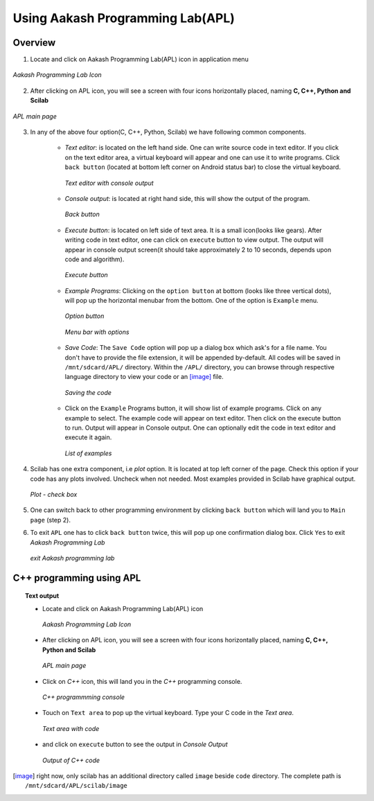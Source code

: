 =================================
Using Aakash Programming Lab(APL)
=================================

Overview
========

1. Locate and click on Aakash Programming Lab(APL) icon in
   application menu

.. figure:: icons/apl.png
   :align: center
   :alt: apl icon
   :width: 50px 
   :height: 50px

   `Aakash Programming Lab Icon`
   
2. After clicking on APL icon, you will see a screen with four icons
   horizontally placed, naming **C, C++, Python and Scilab**

.. figure:: images/apl.png
   :align: center
   :alt: apl main page
   :width: 400px 
   :height: 240px

   `APL main page`
	   
3. In any of the above four option(C, C++, Python, Scilab) we have
   following common components.

    - *Text editor*: is located on the left hand side. One can write
      source code in text editor. If you click on the text editor
      area, a virtual keyboard will appear and one can use it to write
      programs. Click ``back button`` (located at bottom left corner on
      Android status bar) to close the virtual keyboard.

      .. figure:: images/text_area_console_output.png
	 :align: center
	 :alt: text area and output console
	 :width: 400px 
	 :height: 240px

	 `Text editor with console output`
      
    - *Console output*: is located at right hand side, this will show
      the output of the program.

      .. figure:: images/back_button.png
	 :align: center
	 :alt: back button
	 :width: 50px
	 :height: 35px

	 `Back button`

    - *Execute button*: is located on left side of text area. It is a
      small icon(looks like gears). After writing code in text editor,
      one can click on ``execute`` button to view output. The output
      will appear in console output screen(it should take
      approximately 2 to 10 seconds, depends upon code and algorithm).

      .. figure:: images/execute.png
	 :align: center
	 :alt: execute
	 :width: 50px
	 :height: 50px

	 `Execute button`
    
    - *Example Programs*: Clicking on the ``option button`` at bottom
      (looks like three vertical dots), will pop up the horizontal
      menubar from the bottom. One of the option is ``Example`` menu.
      
      .. figure:: images/option_button.png
	 :align: center
	 :alt: option button
	 :width: 50px 
	 :height: 35px
	    
	 `Option button`

      .. figure:: images/horizontal_menubar.png
	 :align: center
	 :alt: horizontal menubar
	 :width: 450px 
	 :height: 35px	
		 
	 `Menu bar with options`
    
    - *Save Code*: The ``Save Code`` option will pop up a dialog box
      which ask's for a file name. You don't have to provide the file
      extension, it will be appended by-default. All codes will be
      saved in ``/mnt/sdcard/APL/`` directory. Within the ``/APL/``
      directory, you can browse through respective language directory
      to view your code or an [image]_ file.

      .. figure:: images/cpp_name_code.png
	 :align: center
	 :alt: horizontal menubar
	 :width: 400px 
	 
	 `Saving the code`	 

    - Click on the ``Example`` Programs button, it will show list of
      example programs. Click on any example to select. The example
      code will appear on text editor. Then click on the execute
      button to run. Output will appear in Console output. One can
      optionally edit the code in text editor and execute it again.

      .. figure:: images/choose_ur_file.png
	 :align: center
	 :alt: choose examples(python)
	 :width: 300px 
	 :height: 150px	

	 `List of examples`

4. Scilab has one extra component, i.e *plot* option. It is located at
   top left corner of the page. Check this option if your code has any
   plots involved. Uncheck when not needed. Most examples provided in
   Scilab have graphical output.

   .. figure:: images/plot_icon.png
      :align: center
      :alt: plot icon check box for scilab graphical output

      `Plot - check box`

5. One can switch back to other programming environment by clicking
   ``back button`` which will land you to ``Main page`` (step 2).

6. To exit ``APL`` one has to click ``back button`` twice, this will pop
   up one confirmation dialog box. Click ``Yes`` to exit `Aakash
   Programming Lab`

   .. figure:: images/exit.png
      :align: center
      :alt: exit APL
      :width: 400px 
      :height: 250px	
	       
      `exit Aakash programming lab`

C++ programming using **APL**
==============================

.. topic:: Text output

	   * Locate and click on Aakash Programming Lab(APL) icon
   
	     .. figure:: icons/apl.png
		:align: center
		:alt: apl icon
		:width: 50px 
		:height: 50px	

		`Aakash Programming Lab Icon`
	   
	   * After clicking on APL icon, you will see a screen with
	     four icons horizontally placed, naming **C, C++, Python
	     and Scilab**

	     .. figure:: images/apl.png
		:align: center
		:alt: apl main page
		:width: 400px 
		:height: 250px

		`APL main page`
	     
	   * Click on `C++` icon, this will land you in the
	     `C++` programming console.
	     
	     .. figure:: images/cpp_blank_screen.png
		:align: center
		:alt: C++ blank screen
		:width: 400px 
		:height: 250px

		`C++ programmming console`
	   
	   * Touch on ``Text area`` to pop up the virtual
             keyboard. Type your C code in the `Text area`.
	     
	     .. figure:: images/cpp_with_code.png
		:align: center
		:alt: C++ text console with code loaded
		:width: 400px 
		:height: 250px

	        `Text area with code`
	     
	   * and click on ``execute`` button to see the output in
	     `Console Output`

	     .. figure:: images/cpp_with_output.png
		:align: center
		:alt: C++ output console
		:width: 400px 
		:height: 250px

		`Output of C++ code`
	     
.. [image] right now, only scilab has an additional directory called
	   ``image`` beside ``code`` directory. The complete path is
	   ``/mnt/sdcard/APL/scilab/image``
